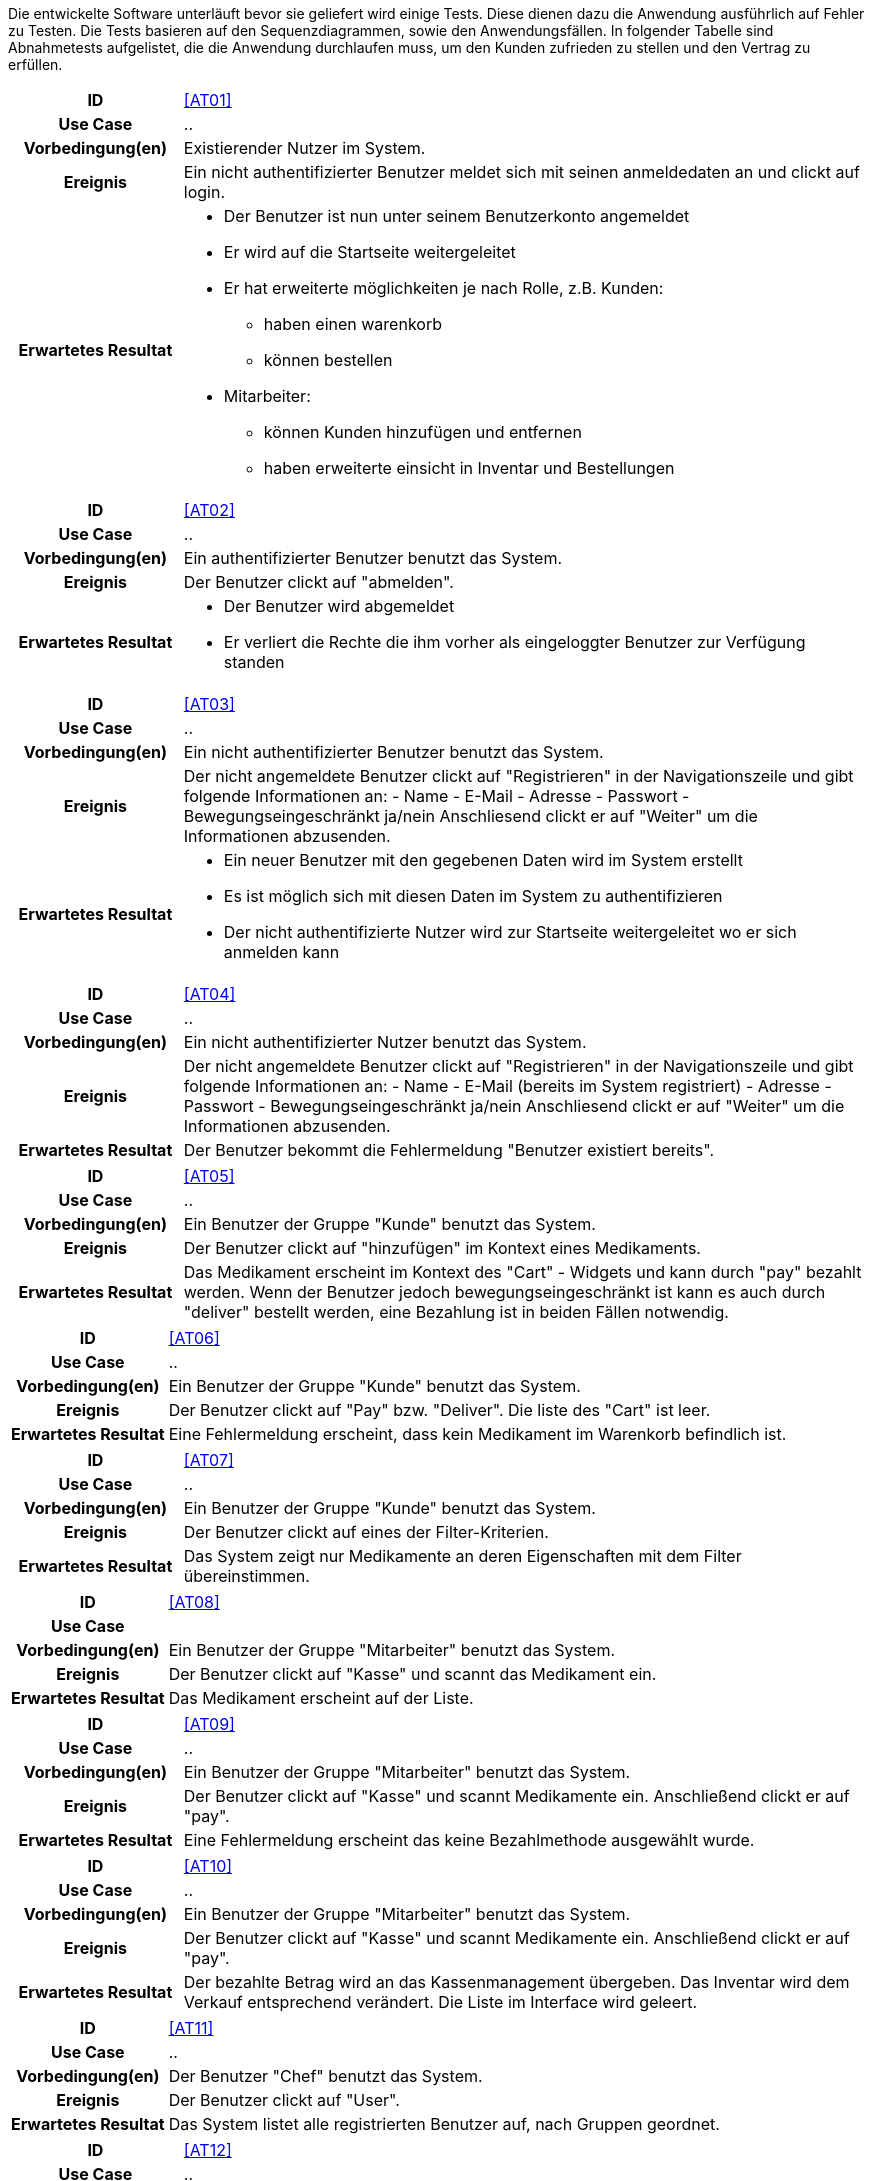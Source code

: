 
Die entwickelte Software unterläuft bevor sie geliefert wird einige Tests. Diese dienen dazu die Anwendung ausführlich auf Fehler zu Testen. Die Tests basieren auf den Sequenzdiagrammen, sowie den Anwendungsfällen. In folgender Tabelle sind Abnahmetests aufgelistet, die die Anwendung durchlaufen muss, um den Kunden zufrieden zu stellen und den Vertrag zu erfüllen.

:Pre: Vorbedingung(en)
:Event: Ereignis
:Result: Erwartetes Resultat

[cols="1h, 4"]
|===
|ID            |[[AT01]]<<AT01>>
|Use Case      |..
|{Pre}        a|Existierender Nutzer im System.
|{Event}      a|Ein nicht authentifizierter Benutzer meldet sich mit seinen anmeldedaten an und clickt auf login.
|{Result}     a|
- Der Benutzer ist nun unter seinem Benutzerkonto angemeldet
- Er wird auf die Startseite weitergeleitet
- Er hat erweiterte möglichkeiten je nach Rolle, z.B. Kunden: 
** haben einen warenkorb
** können bestellen
- Mitarbeiter:
** können Kunden hinzufügen und entfernen
** haben erweiterte einsicht in Inventar und Bestellungen
|===

[cols="1h, 4"]
|===
|ID            |[[AT02]]<<AT02>>
|Use Case      |..
|{Pre}        a|Ein authentifizierter Benutzer benutzt das System.
|{Event}      a|Der Benutzer clickt auf "abmelden".
|{Result}     a|
- Der Benutzer wird abgemeldet
- Er verliert die Rechte die ihm vorher als eingeloggter Benutzer zur Verfügung standen
|===

[cols="1h, 4"]
|===
|ID            |[[AT03]]<<AT03>>
|Use Case      |..
|{Pre}        a|Ein nicht authentifizierter Benutzer benutzt das System.
|{Event}      a|Der nicht angemeldete Benutzer clickt auf "Registrieren" in der Navigationszeile und gibt folgende Informationen an:
- Name
- E-Mail
- Adresse
- Passwort
- Bewegungseingeschränkt ja/nein
Anschliesend clickt er auf "Weiter" um die Informationen abzusenden.
|{Result}     a|
- Ein neuer Benutzer mit den gegebenen Daten wird im System erstellt
- Es ist möglich sich mit diesen Daten im System zu authentifizieren
- Der nicht authentifizierte Nutzer wird zur Startseite weitergeleitet wo er sich anmelden kann
|===

[cols="1h, 4"]
|===
|ID            |[[AT04]]<<AT04>>
|Use Case      |..
|{Pre}        a|Ein nicht authentifizierter Nutzer benutzt das System.
|{Event}      a|Der nicht angemeldete Benutzer clickt auf "Registrieren" in der Navigationszeile und gibt folgende Informationen an:
- Name
- E-Mail (bereits im System registriert)
- Adresse
- Passwort
- Bewegungseingeschränkt ja/nein
Anschliesend clickt er auf "Weiter" um die Informationen abzusenden.
|{Result}     a|Der Benutzer bekommt die Fehlermeldung "Benutzer existiert bereits".
|===

[cols="1h, 4"]
|===
|ID            |[[AT05]]<<AT05>>
|Use Case      |..
|{Pre}        a|Ein Benutzer der Gruppe "Kunde" benutzt das System.
|{Event}      a|Der Benutzer clickt auf "hinzufügen" im Kontext eines Medikaments.
|{Result}     a|Das Medikament erscheint im Kontext des "Cart" - Widgets und kann durch "pay" bezahlt werden. Wenn der Benutzer jedoch bewegungseingeschränkt ist kann es auch durch "deliver" bestellt werden, eine Bezahlung ist in beiden Fällen notwendig.

|===

[cols="1h, 4"]
|===
|ID            |[[AT06]]<<AT06>>
|Use Case      |..
|{Pre}        a|Ein Benutzer der Gruppe "Kunde" benutzt das System.
|{Event}      a|Der Benutzer clickt auf "Pay" bzw. "Deliver". Die liste des "Cart" ist leer.
|{Result}     a|Eine Fehlermeldung erscheint, dass kein Medikament im Warenkorb befindlich ist.
|===

[cols="1h, 4"]
|===
|ID            |[[AT07]]<<AT07>>
|Use Case      |..
|{Pre}        a|Ein Benutzer der Gruppe "Kunde" benutzt das System.
|{Event}      a|Der Benutzer clickt auf eines der Filter-Kriterien.
|{Result}     a|Das System zeigt nur Medikamente an deren Eigenschaften mit dem Filter übereinstimmen.
|===

[cols="1h, 4"]
|===
|ID            |[[AT08]]<<AT08>>
|Use Case      |
|{Pre}        a|Ein Benutzer der Gruppe "Mitarbeiter" benutzt das System.
|{Event}      a|Der Benutzer clickt auf "Kasse" und scannt das Medikament ein.
|{Result}     a|Das Medikament erscheint auf der Liste.
|===

[cols="1h, 4"]
|===
|ID            |[[AT09]]<<AT09>>
|Use Case      |..
|{Pre}        a|Ein Benutzer der Gruppe "Mitarbeiter" benutzt das System.
|{Event}      a|Der Benutzer clickt auf "Kasse" und scannt Medikamente ein. Anschließend clickt er auf "pay".
|{Result}     a|Eine Fehlermeldung erscheint das keine Bezahlmethode ausgewählt wurde.
|===

[cols="1h, 4"]
|===
|ID            |[[AT10]]<<AT10>>
|Use Case      |..
|{Pre}        a|Ein Benutzer der Gruppe "Mitarbeiter" benutzt das System.
|{Event}      a|Der Benutzer clickt auf "Kasse" und scannt Medikamente ein. Anschließend clickt er auf "pay".
|{Result}     a|Der bezahlte Betrag wird an das Kassenmanagement übergeben. Das Inventar wird dem Verkauf entsprechend verändert. Die Liste im Interface wird geleert.
|===

[cols="1h, 4"]
|===
|ID            |[[AT11]]<<AT11>>
|Use Case      |..
|{Pre}        a|Der Benutzer "Chef" benutzt das System.
|{Event}      a|Der Benutzer clickt auf "User".
|{Result}     a|Das System listet alle registrierten Benutzer auf, nach Gruppen geordnet.
|===

[cols="1h, 4"]
|===
|ID            |[[AT12]]<<AT12>>
|Use Case      |..
|{Pre}        a|Der Benutzer "Chef" benutzt das System.
|{Event}      a|Der Benutzer clickt auf "Finanzen".
|{Result}     a|Das System erstellt eine Finanzübersicht in der alle Transaktionen von der Kasse dargestellt werden.
|===

